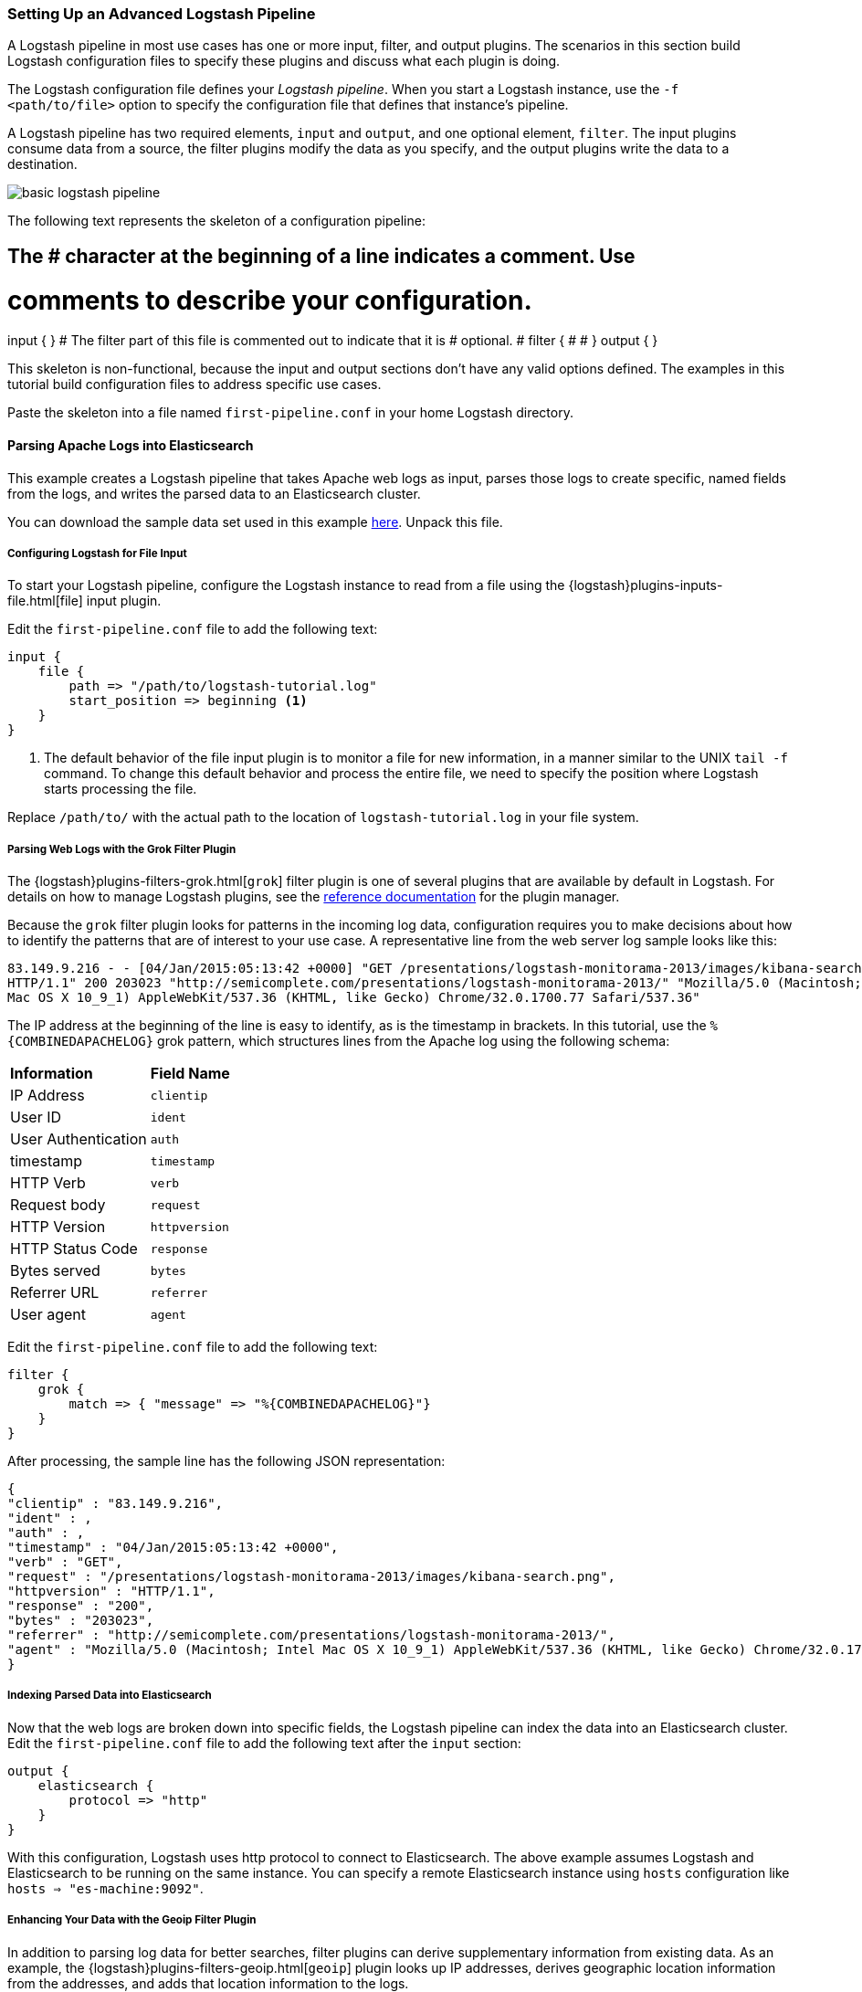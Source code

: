 [[advanced-pipeline]]
=== Setting Up an Advanced Logstash Pipeline

A Logstash pipeline in most use cases has one or more input, filter, and output plugins. The scenarios in this section 
build Logstash configuration files to specify these plugins and discuss what each plugin is doing.

The Logstash configuration file defines your _Logstash pipeline_. When you start a Logstash instance, use the 
`-f <path/to/file>` option to specify the configuration file that defines that instance’s pipeline.

A Logstash pipeline has two required elements, `input` and `output`, and one optional element, `filter`. The input 
plugins consume data from a source, the filter plugins modify the data as you specify, and the output plugins write 
the data to a destination.

image::static/images/basic_logstash_pipeline.png[]

The following text represents the skeleton of a configuration pipeline:

[source,shell]
# The # character at the beginning of a line indicates a comment. Use
# comments to describe your configuration.
input {
}
# The filter part of this file is commented out to indicate that it is
# optional.
# filter {
# 
# }
output {
}

This skeleton is non-functional, because the input and output sections don’t have any valid options defined. The 
examples in this tutorial build configuration files to address specific use cases.

Paste the skeleton into a file named `first-pipeline.conf` in your home Logstash directory.

[[parsing-into-es]]
==== Parsing Apache Logs into Elasticsearch

This example creates a Logstash pipeline that takes Apache web logs as input, parses those logs to create specific, 
named fields from the logs, and writes the parsed data to an Elasticsearch cluster.

You can download the sample data set used in this example 
https://download.elastic.co/demos/logstash/gettingstarted/logstash-tutorial.log.gz[here]. Unpack this file.

[float]
[[configuring-file-input]]
===== Configuring Logstash for File Input

To start your Logstash pipeline, configure the Logstash instance to read from a file using the 
{logstash}plugins-inputs-file.html[file] input plugin.

Edit the `first-pipeline.conf` file to add the following text:

[source,json]
input {
    file {
        path => "/path/to/logstash-tutorial.log"
        start_position => beginning <1>
    }
}

<1> The default behavior of the file input plugin is to monitor a file for new information, in a manner similar to the 
UNIX `tail -f` command. To change this default behavior and process the entire file, we need to specify the position 
where Logstash starts processing the file.

Replace `/path/to/` with the actual path to the location of `logstash-tutorial.log` in your file system.

[float]
[[configuring-grok-filter]]
===== Parsing Web Logs with the Grok Filter Plugin

The {logstash}plugins-filters-grok.html[`grok`] filter plugin is one of several plugins that are available by default in 
Logstash. For details on how to manage Logstash plugins, see the <<working-with-plugins,reference documentation>> for 
the plugin manager.

Because the `grok` filter plugin looks for patterns in the incoming log data, configuration requires you to make 
decisions about how to identify the patterns that are of interest to your use case. A representative line from the web 
server log sample looks like this:

[source,shell]
83.149.9.216 - - [04/Jan/2015:05:13:42 +0000] "GET /presentations/logstash-monitorama-2013/images/kibana-search.png 
HTTP/1.1" 200 203023 "http://semicomplete.com/presentations/logstash-monitorama-2013/" "Mozilla/5.0 (Macintosh; Intel 
Mac OS X 10_9_1) AppleWebKit/537.36 (KHTML, like Gecko) Chrome/32.0.1700.77 Safari/537.36"

The IP address at the beginning of the line is easy to identify, as is the timestamp in brackets. In this tutorial, use 
the `%{COMBINEDAPACHELOG}` grok pattern, which structures lines from the Apache log using the following schema:

[horizontal]
*Information*:: *Field Name*
IP Address:: `clientip`
User ID:: `ident`
User Authentication:: `auth`
timestamp:: `timestamp`
HTTP Verb:: `verb`
Request body:: `request`
HTTP Version:: `httpversion`
HTTP Status Code:: `response`
Bytes served:: `bytes`
Referrer URL:: `referrer`
User agent:: `agent`

Edit the `first-pipeline.conf` file to add the following text:

[source,json]
filter {
    grok {
        match => { "message" => "%{COMBINEDAPACHELOG}"}
    }
}

After processing, the sample line has the following JSON representation:

[source,json]
{
"clientip" : "83.149.9.216",
"ident" : ,
"auth" : , 
"timestamp" : "04/Jan/2015:05:13:42 +0000",
"verb" : "GET",
"request" : "/presentations/logstash-monitorama-2013/images/kibana-search.png",
"httpversion" : "HTTP/1.1",
"response" : "200",
"bytes" : "203023",
"referrer" : "http://semicomplete.com/presentations/logstash-monitorama-2013/",
"agent" : "Mozilla/5.0 (Macintosh; Intel Mac OS X 10_9_1) AppleWebKit/537.36 (KHTML, like Gecko) Chrome/32.0.1700.77 Safari/537.36"
}

[float]
[[indexing-parsed-data-into-elasticsearch]]
===== Indexing Parsed Data into Elasticsearch

Now that the web logs are broken down into specific fields, the Logstash pipeline can index the data into an 
Elasticsearch cluster. Edit the `first-pipeline.conf` file to add the following text after the `input` section:

[source,json]
output {
    elasticsearch {
        protocol => "http"
    }
}

With this configuration, Logstash uses http protocol to connect to Elasticsearch. The above example assumes Logstash
and Elasticsearch to be running on the same instance. You can specify a remote Elasticsearch instance using `hosts`
configuration like `hosts => "es-machine:9092"`. 

[float]
[[configuring-geoip-plugin]]
===== Enhancing Your Data with the Geoip Filter Plugin

In addition to parsing log data for better searches, filter plugins can derive supplementary information from existing 
data. As an example, the {logstash}plugins-filters-geoip.html[`geoip`] plugin looks up IP addresses, derives geographic 
location information from the addresses, and adds that location information to the logs.

Configure your Logstash instance to use the `geoip` filter plugin by adding the following lines to the `filter` section 
of the `first-pipeline.conf` file:

[source,json]
geoip {
    source => "clientip"
}

The `geoip` plugin configuration requires data that is already defined as separate fields. Make sure that the `geoip` 
section is after the `grok` section of the configuration file.

Specify the name of the field that contains the IP address to look up. In this tutorial, the field name is `clientip`.

[float]
[[testing-initial-pipeline]]
===== Testing Your Initial Pipeline

At this point, your `first-pipeline.conf` file has input, filter, and output sections properly configured, and looks
like this:

[source,json]
input {
    file {
        path => "/Users/palecur/logstash-1.5.2/logstash-tutorial-dataset"
        start_position => beginning
    }
}
filter {
    grok {
        match => { "message" => "%{COMBINEDAPACHELOG}"}
    }
    geoip {
        source => "clientip"
    }
}
output {
    elasticsearch {
        protocol => "http"
    }
    stdout {}
}

To verify your configuration, run the following command:

[source,shell]
bin/logstash -f first-pipeline.conf --configtest

The `--configtest` option parses your configuration file and reports any errors. When the configuration file passes
the configuration test, start Logstash with the following command:

[source,shell]
bin/logstash -f first-pipeline.conf

Try a test query to Elasticsearch based on the fields created by the `grok` filter plugin:

[source,shell]
curl -XGET 'localhost:9200/logstash-$DATE/_search?q=response=200'

Replace $DATE with the current date, in YYYY.MM.DD format.

Since our sample has just one 200 HTTP response, we get one hit back:

[source,json]
{"took":2,
"timed_out":false,
"_shards":{"total":5,
  "successful":5,
  "failed":0},
"hits":{"total":1,
  "max_score":1.5351382,
  "hits":[{"_index":"logstash-2015.07.30",
    "_type":"logs",
    "_id":"AU7gqOky1um3U6ZomFaF",
    "_score":1.5351382,
    "_source":{"message":"83.149.9.216 - - [04/Jan/2015:05:13:45 +0000] \"GET /presentations/logstash-monitorama-2013/images/frontend-response-codes.png HTTP/1.1\" 200 52878 \"http://semicomplete.com/presentations/logstash-monitorama-2013/\" \"Mozilla/5.0 (Macintosh; Intel Mac OS X 10_9_1) AppleWebKit/537.36 (KHTML, like Gecko) Chrome/32.0.1700.77 Safari/537.36\"",
      "@version":"1",
      "@timestamp":"2015-07-30T20:30:41.265Z",
      "host":"localhost",
      "path":"/path/to/logstash-tutorial-dataset",
      "clientip":"83.149.9.216",
      "ident":"-",
      "auth":"-",
      "timestamp":"04/Jan/2015:05:13:45 +0000",
      "verb":"GET",
      "request":"/presentations/logstash-monitorama-2013/images/frontend-response-codes.png",
      "httpversion":"1.1",
      "response":"200",
      "bytes":"52878",
      "referrer":"\"http://semicomplete.com/presentations/logstash-monitorama-2013/\"",
      "agent":"\"Mozilla/5.0 (Macintosh; Intel Mac OS X 10_9_1) AppleWebKit/537.36 (KHTML, like Gecko) Chrome/32.0.1700.77 Safari/537.36\""
      }
    }]
  }
}

Try another search for the geographic information derived from the IP address:

[source,shell]
curl -XGET 'localhost:9200/logstash-$DATE/_search?q=geoip.city_name=Buffalo'

Replace $DATE with the current date, in YYYY.MM.DD format.

Only one of the log entries comes from Buffalo, so the query produces a single response:

[source,json]
{"took":3,
"timed_out":false,
"_shards":{
  "total":5,
  "successful":5,
  "failed":0},
"hits":{"total":1,
  "max_score":1.03399,
  "hits":[{"_index":"logstash-2015.07.31",
    "_type":"logs",
    "_id":"AU7mK3CVSiMeBsJ0b_EP",
    "_score":1.03399,
    "_source":{
      "message":"108.174.55.234 - - [04/Jan/2015:05:27:45 +0000] \"GET /?flav=rss20 HTTP/1.1\" 200 29941 \"-\" \"-\"",
      "@version":"1",
      "@timestamp":"2015-07-31T22:11:22.347Z",
      "host":"localhost",
      "path":"/path/to/logstash-tutorial-dataset",
      "clientip":"108.174.55.234",
      "ident":"-",
      "auth":"-",
      "timestamp":"04/Jan/2015:05:27:45 +0000",
      "verb":"GET",
      "request":"/?flav=rss20",
      "httpversion":"1.1",
      "response":"200",
      "bytes":"29941",
      "referrer":"\"-\"",
      "agent":"\"-\"",
      "geoip":{
        "ip":"108.174.55.234",
        "country_code2":"US",
        "country_code3":"USA",
        "country_name":"United States",
        "continent_code":"NA",
        "region_name":"NY",
        "city_name":"Buffalo",
        "postal_code":"14221",
        "latitude":42.9864,
        "longitude":-78.7279,
        "dma_code":514,
        "area_code":716,
        "timezone":"America/New_York",
        "real_region_name":"New York",
        "location":[-78.7279,42.9864]
      }
    }
  }]
 }
}

[[multiple-input-output-plugins]]
==== Multiple Input and Output Plugins

The information you need to manage often comes from several disparate sources, and use cases can require multiple 
destinations for your data. Your Logstash pipeline can use multiple input and output plugins to handle these 
requirements.

This example creates a Logstash pipeline that takes input from a Twitter feed and the Logstash Forwarder client, then 
sends the information to an Elasticsearch cluster as well as writing the information directly to a file.

[float]
[[twitter-configuration]]
===== Reading from a Twitter feed

To add a Twitter feed, you need several pieces of information:

* A _consumer_ key, which uniquely identifies your Twitter app, which is Logstash in this case.
* A _consumer secret_, which serves as the password for your Twitter app.
* One or more _keywords_ to search in the incoming feed.
* An _oauth token_, which identifies the Twitter account using this app.
* An _oauth token secret_, which serves as the password of the Twitter account.

Visit https://dev.twitter.com/apps to set up a Twitter account and generate your consumer key and secret, as well as 
your OAuth token and secret.

Use this information to add the following lines to the `input` section of the `first-pipeline.conf` file:

[source,json]
twitter {
    consumer_key =>
    consumer_secret =>
    keywords =>
    oauth_token =>
    oauth_token_secret => 
}

[float]
[[configuring-lsf]]
===== The Logstash Forwarder

The https://github.com/elastic/logstash-forwarder[Logstash Forwarder] is a lightweight, resource-friendly tool that 
collects logs from files on the server and forwards these logs to your Logstash instance for processing. The 
Logstash Forwarder uses a secure protocol called _lumberjack_ to communicate with your Logstash instance. The 
lumberjack protocol is designed for reliability and low latency. The Logstash Forwarder uses the computing resources of 
the machine hosting the source data, and the Lumberjack input plugin minimizes the resource demands on the Logstash 
instance.

NOTE: In a typical use case, the Logstash Forwarder client runs on a separate machine from the machine running your 
Logstash instance. For the purposes of this tutorial, both Logstash and the Logstash Forwarder will be running on the
same machine.

Default Logstash configuration includes the {logstash}plugins-inputs-lumberjack.html[Lumberjack input plugin], which is 
designed to be resource-friendly. To install the Logstash Forwarder on your data source machine, install the 
appropriate package from the main Logstash https://www.elastic.co/downloads/logstash[product page].

Create a configuration file for the Logstash Forwarder similar to the following example:

[source,json]
--------------------------------------------------------------------------------
{
    "network": {
        "servers": [ "localhost:5043" ],
        "ssl ca": "/path/to/localhost.crt", <1>
        "timeout": 15
    },
    "files": [
        {
            "paths": [
                "/path/to/sample-log" <2>
            ],
            "fields": { "type": "apache" }
        }
    ]
}
--------------------------------------------------------------------------------

<1> Path to the SSL certificate for the Logstash instance.
<2> Path to the file or files that the Logstash Forwarder processes.

Save this configuration file as `logstash-forwarder.conf`. 

Configure your Logstash instance to use the Lumberjack input plugin by adding the following lines to the `input` section 
of the `first-pipeline.conf` file:

[source,json]
lumberjack {
    port => "5043"
    ssl_certificate => "/path/to/ssl-cert" <1>
    ssl_key => "/path/to/ssl-key" <2>
}

<1> Path to the SSL certificate that the Logstash instance uses to authenticate itself to Logstash Forwarder.
<2> Path to the key for the SSL certificate.

[float]
[[logstash-file-output]]
===== Writing Logstash Data to a File

You can configure your Logstash pipeline to write data directly to a file with the 
{logstash}plugins-outputs-file.html[`file`] output plugin.

Configure your Logstash instance to use the `file` output plugin by adding the following lines to the `output` section 
of the `first-pipeline.conf` file:

[source,json]
file {
    path => /path/to/target/file
}

[float]
[[multiple-es-nodes]]
===== Writing to multiple Elasticsearch nodes

Writing to multiple Elasticsearch nodes lightens the resource demands on a given Elasticsearch node, as well as 
providing redundant points of entry into the cluster when a particular node is unavailable.

To configure your Logstash instance to write to multiple Elasticsearch nodes, edit the output section of the `first-pipeline.conf` file to read:

[source,json]
--------------------------------------------------------------------------------
output {
    elasticsearch {
        protocol => "http"
        host => ["IP Address 1", "IP Address 2", "IP Address 3"]
    }
}
--------------------------------------------------------------------------------

Use the IP addresses of three non-master nodes in your Elasticsearch cluster in the host line. When the `hosts` 
parameter lists multiple IP addresses, Logstash load-balances requests across the list of addresses. Also note that
the default port for Elasticsearch is `9200` and can be omitted in the configuration above.

[float]
[[testing-second-pipeline]]
===== Testing the Pipeline

At this point, your `first-pipeline.conf` file looks like this:

[source,json]
--------------------------------------------------------------------------------
input {
    twitter {
        consumer_key =>
        consumer_secret =>
        keywords =>
        oauth_token =>
        oauth_token_secret =>
    }
    lumberjack {
        port => "5043"
        ssl_certificate => "/path/to/ssl-cert"
        ssl_key => "/path/to/ssl-key"
    }
}
output {
    elasticsearch {
        protocol => "http"
        host => ["IP Address 1", "IP Address 2", "IP Address 3"]
    }
    file {
        path => /path/to/target/file
    }
}
--------------------------------------------------------------------------------

Logstash is consuming data from the Twitter feed you configured, receiving data from the Logstash Forwarder, and 
indexing this information to three nodes in an Elasticsearch cluster as well as writing to a file.

At the data source machine, run the Logstash Forwarder with the following command:

[source,shell]
logstash-forwarder -config logstash-forwarder.conf

Logstash Forwarder will attempt to connect on port 5403. Until Logstash starts with an active Lumberjack plugin, there 
won’t be any answer on that port, so any messages you see regarding failure to connect on that port are normal for now.

To verify your configuration, run the following command:

[source,shell]
bin/logstash -f first-pipeline.conf --configtest

The `--configtest` option parses your configuration file and reports any errors. When the configuration file passes
the configuration test, start Logstash with the following command:

[source,shell]
bin/logstash -f first-pipeline.conf

Use the `grep` utility to search in the target file to verify that information is present:

[source,shell]
grep Mozilla /path/to/target/file

Run an Elasticsearch query to find the same information in the Elasticsearch cluster:

[source,shell]
curl -XGET 'localhost:9200/logstash-2015.07.30/_search?q=agent=Mozilla'
